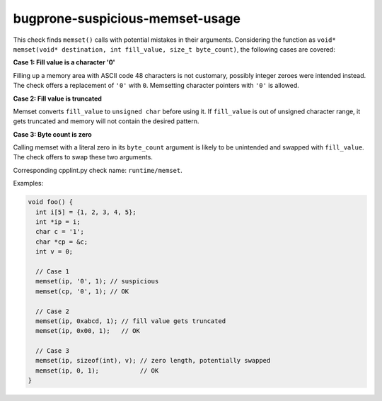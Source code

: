 .. title:: clang-tidy - bugprone-suspicious-memset-usage

bugprone-suspicious-memset-usage
============================

This check finds ``memset()`` calls with potential mistakes in their arguments.
Considering the function as ``void* memset(void* destination, int fill_value,
size_t byte_count)``, the following cases are covered:

**Case 1: Fill value is a character '0'**

Filling up a memory area with ASCII code 48 characters is not customary,
possibly integer zeroes were intended instead.
The check offers a replacement of ``'0'`` with ``0``. Memsetting character
pointers with ``'0'`` is allowed.

**Case 2: Fill value is truncated**

Memset converts ``fill_value`` to ``unsigned char`` before using it. If
``fill_value`` is out of unsigned character range, it gets truncated
and memory will not contain the desired pattern.

**Case 3: Byte count is zero**

Calling memset with a literal zero in its ``byte_count`` argument is likely
to be unintended and swapped with ``fill_value``. The check offers to swap
these two arguments.

Corresponding cpplint.py check name: ``runtime/memset``.


Examples:

.. code-block:: c++

  void foo() {
    int i[5] = {1, 2, 3, 4, 5};
    int *ip = i;
    char c = '1';
    char *cp = &c;
    int v = 0;

    // Case 1
    memset(ip, '0', 1); // suspicious
    memset(cp, '0', 1); // OK

    // Case 2
    memset(ip, 0xabcd, 1); // fill value gets truncated
    memset(ip, 0x00, 1);   // OK

    // Case 3
    memset(ip, sizeof(int), v); // zero length, potentially swapped
    memset(ip, 0, 1);           // OK
  }
